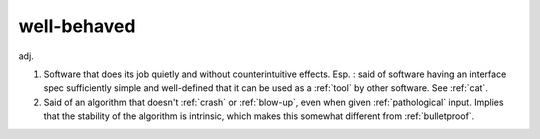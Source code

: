 .. _well-behaved:

============================================================
well-behaved
============================================================

adj\.

1.
   Software that does its job quietly and without counterintuitive effects.
   Esp.
   : said of software having an interface spec sufficiently simple and well-defined that it can be used as a :ref:`tool` by other software.
   See :ref:`cat`\.

2.
   Said of an algorithm that doesn't :ref:`crash` or :ref:`blow-up`\, even when given :ref:`pathological` input.
   Implies that the stability of the algorithm is intrinsic, which makes this somewhat different from :ref:`bulletproof`\.

